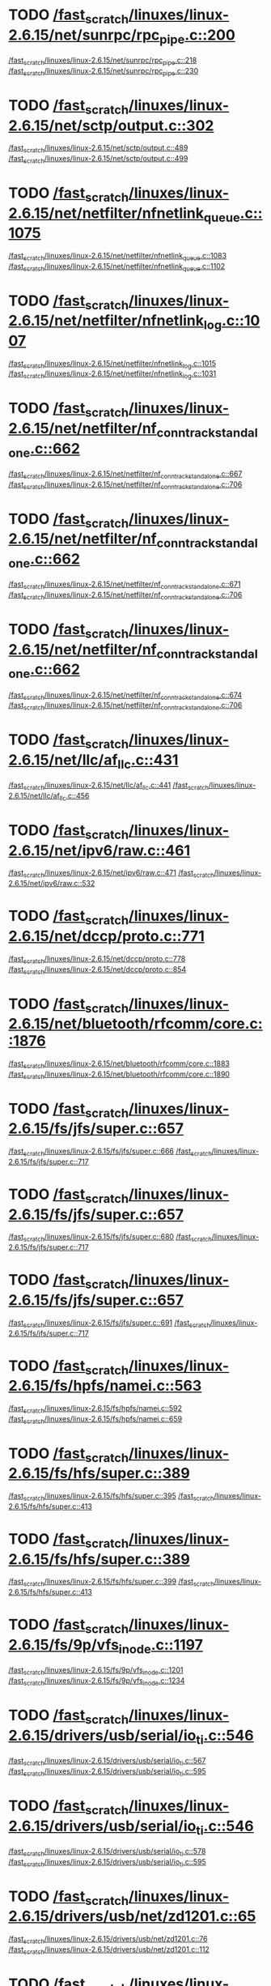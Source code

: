 * TODO [[view:/fast_scratch/linuxes/linux-2.6.15/net/sunrpc/rpc_pipe.c::face=ovl-face1::linb=200::colb=5::cole=8][/fast_scratch/linuxes/linux-2.6.15/net/sunrpc/rpc_pipe.c::200]]
[[view:/fast_scratch/linuxes/linux-2.6.15/net/sunrpc/rpc_pipe.c::face=ovl-face2::linb=218::colb=2::cole=4][/fast_scratch/linuxes/linux-2.6.15/net/sunrpc/rpc_pipe.c::218]]
[[view:/fast_scratch/linuxes/linux-2.6.15/net/sunrpc/rpc_pipe.c::face=ovl-face2::linb=230::colb=1::cole=7][/fast_scratch/linuxes/linux-2.6.15/net/sunrpc/rpc_pipe.c::230]]
* TODO [[view:/fast_scratch/linuxes/linux-2.6.15/net/sctp/output.c::face=ovl-face1::linb=302::colb=5::cole=8][/fast_scratch/linuxes/linux-2.6.15/net/sctp/output.c::302]]
[[view:/fast_scratch/linuxes/linux-2.6.15/net/sctp/output.c::face=ovl-face2::linb=489::colb=1::cole=3][/fast_scratch/linuxes/linux-2.6.15/net/sctp/output.c::489]]
[[view:/fast_scratch/linuxes/linux-2.6.15/net/sctp/output.c::face=ovl-face2::linb=499::colb=1::cole=7][/fast_scratch/linuxes/linux-2.6.15/net/sctp/output.c::499]]
* TODO [[view:/fast_scratch/linuxes/linux-2.6.15/net/netfilter/nfnetlink_queue.c::face=ovl-face1::linb=1075::colb=1::cole=3][/fast_scratch/linuxes/linux-2.6.15/net/netfilter/nfnetlink_queue.c::1075]]
[[view:/fast_scratch/linuxes/linux-2.6.15/net/netfilter/nfnetlink_queue.c::face=ovl-face2::linb=1083::colb=1::cole=3][/fast_scratch/linuxes/linux-2.6.15/net/netfilter/nfnetlink_queue.c::1083]]
[[view:/fast_scratch/linuxes/linux-2.6.15/net/netfilter/nfnetlink_queue.c::face=ovl-face2::linb=1102::colb=1::cole=7][/fast_scratch/linuxes/linux-2.6.15/net/netfilter/nfnetlink_queue.c::1102]]
* TODO [[view:/fast_scratch/linuxes/linux-2.6.15/net/netfilter/nfnetlink_log.c::face=ovl-face1::linb=1007::colb=1::cole=3][/fast_scratch/linuxes/linux-2.6.15/net/netfilter/nfnetlink_log.c::1007]]
[[view:/fast_scratch/linuxes/linux-2.6.15/net/netfilter/nfnetlink_log.c::face=ovl-face2::linb=1015::colb=1::cole=3][/fast_scratch/linuxes/linux-2.6.15/net/netfilter/nfnetlink_log.c::1015]]
[[view:/fast_scratch/linuxes/linux-2.6.15/net/netfilter/nfnetlink_log.c::face=ovl-face2::linb=1031::colb=1::cole=7][/fast_scratch/linuxes/linux-2.6.15/net/netfilter/nfnetlink_log.c::1031]]
* TODO [[view:/fast_scratch/linuxes/linux-2.6.15/net/netfilter/nf_conntrack_standalone.c::face=ovl-face1::linb=662::colb=1::cole=3][/fast_scratch/linuxes/linux-2.6.15/net/netfilter/nf_conntrack_standalone.c::662]]
[[view:/fast_scratch/linuxes/linux-2.6.15/net/netfilter/nf_conntrack_standalone.c::face=ovl-face2::linb=667::colb=1::cole=3][/fast_scratch/linuxes/linux-2.6.15/net/netfilter/nf_conntrack_standalone.c::667]]
[[view:/fast_scratch/linuxes/linux-2.6.15/net/netfilter/nf_conntrack_standalone.c::face=ovl-face2::linb=706::colb=1::cole=7][/fast_scratch/linuxes/linux-2.6.15/net/netfilter/nf_conntrack_standalone.c::706]]
* TODO [[view:/fast_scratch/linuxes/linux-2.6.15/net/netfilter/nf_conntrack_standalone.c::face=ovl-face1::linb=662::colb=1::cole=3][/fast_scratch/linuxes/linux-2.6.15/net/netfilter/nf_conntrack_standalone.c::662]]
[[view:/fast_scratch/linuxes/linux-2.6.15/net/netfilter/nf_conntrack_standalone.c::face=ovl-face2::linb=671::colb=1::cole=3][/fast_scratch/linuxes/linux-2.6.15/net/netfilter/nf_conntrack_standalone.c::671]]
[[view:/fast_scratch/linuxes/linux-2.6.15/net/netfilter/nf_conntrack_standalone.c::face=ovl-face2::linb=706::colb=1::cole=7][/fast_scratch/linuxes/linux-2.6.15/net/netfilter/nf_conntrack_standalone.c::706]]
* TODO [[view:/fast_scratch/linuxes/linux-2.6.15/net/netfilter/nf_conntrack_standalone.c::face=ovl-face1::linb=662::colb=1::cole=3][/fast_scratch/linuxes/linux-2.6.15/net/netfilter/nf_conntrack_standalone.c::662]]
[[view:/fast_scratch/linuxes/linux-2.6.15/net/netfilter/nf_conntrack_standalone.c::face=ovl-face2::linb=674::colb=1::cole=3][/fast_scratch/linuxes/linux-2.6.15/net/netfilter/nf_conntrack_standalone.c::674]]
[[view:/fast_scratch/linuxes/linux-2.6.15/net/netfilter/nf_conntrack_standalone.c::face=ovl-face2::linb=706::colb=1::cole=7][/fast_scratch/linuxes/linux-2.6.15/net/netfilter/nf_conntrack_standalone.c::706]]
* TODO [[view:/fast_scratch/linuxes/linux-2.6.15/net/llc/af_llc.c::face=ovl-face1::linb=431::colb=1::cole=3][/fast_scratch/linuxes/linux-2.6.15/net/llc/af_llc.c::431]]
[[view:/fast_scratch/linuxes/linux-2.6.15/net/llc/af_llc.c::face=ovl-face2::linb=441::colb=2::cole=4][/fast_scratch/linuxes/linux-2.6.15/net/llc/af_llc.c::441]]
[[view:/fast_scratch/linuxes/linux-2.6.15/net/llc/af_llc.c::face=ovl-face2::linb=456::colb=1::cole=7][/fast_scratch/linuxes/linux-2.6.15/net/llc/af_llc.c::456]]
* TODO [[view:/fast_scratch/linuxes/linux-2.6.15/net/ipv6/raw.c::face=ovl-face1::linb=461::colb=5::cole=8][/fast_scratch/linuxes/linux-2.6.15/net/ipv6/raw.c::461]]
[[view:/fast_scratch/linuxes/linux-2.6.15/net/ipv6/raw.c::face=ovl-face2::linb=471::colb=1::cole=3][/fast_scratch/linuxes/linux-2.6.15/net/ipv6/raw.c::471]]
[[view:/fast_scratch/linuxes/linux-2.6.15/net/ipv6/raw.c::face=ovl-face2::linb=532::colb=1::cole=7][/fast_scratch/linuxes/linux-2.6.15/net/ipv6/raw.c::532]]
* TODO [[view:/fast_scratch/linuxes/linux-2.6.15/net/dccp/proto.c::face=ovl-face1::linb=771::colb=1::cole=3][/fast_scratch/linuxes/linux-2.6.15/net/dccp/proto.c::771]]
[[view:/fast_scratch/linuxes/linux-2.6.15/net/dccp/proto.c::face=ovl-face2::linb=778::colb=1::cole=3][/fast_scratch/linuxes/linux-2.6.15/net/dccp/proto.c::778]]
[[view:/fast_scratch/linuxes/linux-2.6.15/net/dccp/proto.c::face=ovl-face2::linb=854::colb=1::cole=7][/fast_scratch/linuxes/linux-2.6.15/net/dccp/proto.c::854]]
* TODO [[view:/fast_scratch/linuxes/linux-2.6.15/net/bluetooth/rfcomm/core.c::face=ovl-face1::linb=1876::colb=1::cole=3][/fast_scratch/linuxes/linux-2.6.15/net/bluetooth/rfcomm/core.c::1876]]
[[view:/fast_scratch/linuxes/linux-2.6.15/net/bluetooth/rfcomm/core.c::face=ovl-face2::linb=1883::colb=1::cole=3][/fast_scratch/linuxes/linux-2.6.15/net/bluetooth/rfcomm/core.c::1883]]
[[view:/fast_scratch/linuxes/linux-2.6.15/net/bluetooth/rfcomm/core.c::face=ovl-face2::linb=1890::colb=1::cole=7][/fast_scratch/linuxes/linux-2.6.15/net/bluetooth/rfcomm/core.c::1890]]
* TODO [[view:/fast_scratch/linuxes/linux-2.6.15/fs/jfs/super.c::face=ovl-face1::linb=657::colb=1::cole=3][/fast_scratch/linuxes/linux-2.6.15/fs/jfs/super.c::657]]
[[view:/fast_scratch/linuxes/linux-2.6.15/fs/jfs/super.c::face=ovl-face2::linb=666::colb=1::cole=3][/fast_scratch/linuxes/linux-2.6.15/fs/jfs/super.c::666]]
[[view:/fast_scratch/linuxes/linux-2.6.15/fs/jfs/super.c::face=ovl-face2::linb=717::colb=1::cole=7][/fast_scratch/linuxes/linux-2.6.15/fs/jfs/super.c::717]]
* TODO [[view:/fast_scratch/linuxes/linux-2.6.15/fs/jfs/super.c::face=ovl-face1::linb=657::colb=1::cole=3][/fast_scratch/linuxes/linux-2.6.15/fs/jfs/super.c::657]]
[[view:/fast_scratch/linuxes/linux-2.6.15/fs/jfs/super.c::face=ovl-face2::linb=680::colb=2::cole=4][/fast_scratch/linuxes/linux-2.6.15/fs/jfs/super.c::680]]
[[view:/fast_scratch/linuxes/linux-2.6.15/fs/jfs/super.c::face=ovl-face2::linb=717::colb=1::cole=7][/fast_scratch/linuxes/linux-2.6.15/fs/jfs/super.c::717]]
* TODO [[view:/fast_scratch/linuxes/linux-2.6.15/fs/jfs/super.c::face=ovl-face1::linb=657::colb=1::cole=3][/fast_scratch/linuxes/linux-2.6.15/fs/jfs/super.c::657]]
[[view:/fast_scratch/linuxes/linux-2.6.15/fs/jfs/super.c::face=ovl-face2::linb=691::colb=1::cole=3][/fast_scratch/linuxes/linux-2.6.15/fs/jfs/super.c::691]]
[[view:/fast_scratch/linuxes/linux-2.6.15/fs/jfs/super.c::face=ovl-face2::linb=717::colb=1::cole=7][/fast_scratch/linuxes/linux-2.6.15/fs/jfs/super.c::717]]
* TODO [[view:/fast_scratch/linuxes/linux-2.6.15/fs/hpfs/namei.c::face=ovl-face1::linb=563::colb=1::cole=4][/fast_scratch/linuxes/linux-2.6.15/fs/hpfs/namei.c::563]]
[[view:/fast_scratch/linuxes/linux-2.6.15/fs/hpfs/namei.c::face=ovl-face2::linb=592::colb=3::cole=5][/fast_scratch/linuxes/linux-2.6.15/fs/hpfs/namei.c::592]]
[[view:/fast_scratch/linuxes/linux-2.6.15/fs/hpfs/namei.c::face=ovl-face2::linb=659::colb=1::cole=7][/fast_scratch/linuxes/linux-2.6.15/fs/hpfs/namei.c::659]]
* TODO [[view:/fast_scratch/linuxes/linux-2.6.15/fs/hfs/super.c::face=ovl-face1::linb=389::colb=1::cole=3][/fast_scratch/linuxes/linux-2.6.15/fs/hfs/super.c::389]]
[[view:/fast_scratch/linuxes/linux-2.6.15/fs/hfs/super.c::face=ovl-face2::linb=395::colb=1::cole=3][/fast_scratch/linuxes/linux-2.6.15/fs/hfs/super.c::395]]
[[view:/fast_scratch/linuxes/linux-2.6.15/fs/hfs/super.c::face=ovl-face2::linb=413::colb=1::cole=7][/fast_scratch/linuxes/linux-2.6.15/fs/hfs/super.c::413]]
* TODO [[view:/fast_scratch/linuxes/linux-2.6.15/fs/hfs/super.c::face=ovl-face1::linb=389::colb=1::cole=3][/fast_scratch/linuxes/linux-2.6.15/fs/hfs/super.c::389]]
[[view:/fast_scratch/linuxes/linux-2.6.15/fs/hfs/super.c::face=ovl-face2::linb=399::colb=1::cole=3][/fast_scratch/linuxes/linux-2.6.15/fs/hfs/super.c::399]]
[[view:/fast_scratch/linuxes/linux-2.6.15/fs/hfs/super.c::face=ovl-face2::linb=413::colb=1::cole=7][/fast_scratch/linuxes/linux-2.6.15/fs/hfs/super.c::413]]
* TODO [[view:/fast_scratch/linuxes/linux-2.6.15/fs/9p/vfs_inode.c::face=ovl-face1::linb=1197::colb=1::cole=3][/fast_scratch/linuxes/linux-2.6.15/fs/9p/vfs_inode.c::1197]]
[[view:/fast_scratch/linuxes/linux-2.6.15/fs/9p/vfs_inode.c::face=ovl-face2::linb=1201::colb=1::cole=3][/fast_scratch/linuxes/linux-2.6.15/fs/9p/vfs_inode.c::1201]]
[[view:/fast_scratch/linuxes/linux-2.6.15/fs/9p/vfs_inode.c::face=ovl-face2::linb=1234::colb=1::cole=7][/fast_scratch/linuxes/linux-2.6.15/fs/9p/vfs_inode.c::1234]]
* TODO [[view:/fast_scratch/linuxes/linux-2.6.15/drivers/usb/serial/io_ti.c::face=ovl-face1::linb=546::colb=5::cole=15][/fast_scratch/linuxes/linux-2.6.15/drivers/usb/serial/io_ti.c::546]]
[[view:/fast_scratch/linuxes/linux-2.6.15/drivers/usb/serial/io_ti.c::face=ovl-face2::linb=567::colb=1::cole=3][/fast_scratch/linuxes/linux-2.6.15/drivers/usb/serial/io_ti.c::567]]
[[view:/fast_scratch/linuxes/linux-2.6.15/drivers/usb/serial/io_ti.c::face=ovl-face2::linb=595::colb=1::cole=7][/fast_scratch/linuxes/linux-2.6.15/drivers/usb/serial/io_ti.c::595]]
* TODO [[view:/fast_scratch/linuxes/linux-2.6.15/drivers/usb/serial/io_ti.c::face=ovl-face1::linb=546::colb=5::cole=15][/fast_scratch/linuxes/linux-2.6.15/drivers/usb/serial/io_ti.c::546]]
[[view:/fast_scratch/linuxes/linux-2.6.15/drivers/usb/serial/io_ti.c::face=ovl-face2::linb=578::colb=1::cole=3][/fast_scratch/linuxes/linux-2.6.15/drivers/usb/serial/io_ti.c::578]]
[[view:/fast_scratch/linuxes/linux-2.6.15/drivers/usb/serial/io_ti.c::face=ovl-face2::linb=595::colb=1::cole=7][/fast_scratch/linuxes/linux-2.6.15/drivers/usb/serial/io_ti.c::595]]
* TODO [[view:/fast_scratch/linuxes/linux-2.6.15/drivers/usb/net/zd1201.c::face=ovl-face1::linb=65::colb=1::cole=3][/fast_scratch/linuxes/linux-2.6.15/drivers/usb/net/zd1201.c::65]]
[[view:/fast_scratch/linuxes/linux-2.6.15/drivers/usb/net/zd1201.c::face=ovl-face2::linb=76::colb=1::cole=3][/fast_scratch/linuxes/linux-2.6.15/drivers/usb/net/zd1201.c::76]]
[[view:/fast_scratch/linuxes/linux-2.6.15/drivers/usb/net/zd1201.c::face=ovl-face2::linb=112::colb=1::cole=7][/fast_scratch/linuxes/linux-2.6.15/drivers/usb/net/zd1201.c::112]]
* TODO [[view:/fast_scratch/linuxes/linux-2.6.15/drivers/usb/net/zd1201.c::face=ovl-face1::linb=1765::colb=1::cole=3][/fast_scratch/linuxes/linux-2.6.15/drivers/usb/net/zd1201.c::1765]]
[[view:/fast_scratch/linuxes/linux-2.6.15/drivers/usb/net/zd1201.c::face=ovl-face2::linb=1775::colb=1::cole=3][/fast_scratch/linuxes/linux-2.6.15/drivers/usb/net/zd1201.c::1775]]
[[view:/fast_scratch/linuxes/linux-2.6.15/drivers/usb/net/zd1201.c::face=ovl-face2::linb=1852::colb=1::cole=7][/fast_scratch/linuxes/linux-2.6.15/drivers/usb/net/zd1201.c::1852]]
* TODO [[view:/fast_scratch/linuxes/linux-2.6.15/drivers/usb/net/zd1201.c::face=ovl-face1::linb=1791::colb=1::cole=3][/fast_scratch/linuxes/linux-2.6.15/drivers/usb/net/zd1201.c::1791]]
[[view:/fast_scratch/linuxes/linux-2.6.15/drivers/usb/net/zd1201.c::face=ovl-face2::linb=1795::colb=1::cole=3][/fast_scratch/linuxes/linux-2.6.15/drivers/usb/net/zd1201.c::1795]]
[[view:/fast_scratch/linuxes/linux-2.6.15/drivers/usb/net/zd1201.c::face=ovl-face2::linb=1852::colb=1::cole=7][/fast_scratch/linuxes/linux-2.6.15/drivers/usb/net/zd1201.c::1852]]
* TODO [[view:/fast_scratch/linuxes/linux-2.6.15/drivers/usb/core/hcd-pci.c::face=ovl-face1::linb=216::colb=2::cole=4][/fast_scratch/linuxes/linux-2.6.15/drivers/usb/core/hcd-pci.c::216]]
[[view:/fast_scratch/linuxes/linux-2.6.15/drivers/usb/core/hcd-pci.c::face=ovl-face2::linb=255::colb=2::cole=4][/fast_scratch/linuxes/linux-2.6.15/drivers/usb/core/hcd-pci.c::255]]
[[view:/fast_scratch/linuxes/linux-2.6.15/drivers/usb/core/hcd-pci.c::face=ovl-face2::linb=305::colb=1::cole=7][/fast_scratch/linuxes/linux-2.6.15/drivers/usb/core/hcd-pci.c::305]]
* TODO [[view:/fast_scratch/linuxes/linux-2.6.15/drivers/serial/icom.c::face=ovl-face1::linb=1563::colb=1::cole=3][/fast_scratch/linuxes/linux-2.6.15/drivers/serial/icom.c::1563]]
[[view:/fast_scratch/linuxes/linux-2.6.15/drivers/serial/icom.c::face=ovl-face2::linb=1571::colb=1::cole=3][/fast_scratch/linuxes/linux-2.6.15/drivers/serial/icom.c::1571]]
[[view:/fast_scratch/linuxes/linux-2.6.15/drivers/serial/icom.c::face=ovl-face2::linb=1617::colb=8::cole=14][/fast_scratch/linuxes/linux-2.6.15/drivers/serial/icom.c::1617]]
* TODO [[view:/fast_scratch/linuxes/linux-2.6.15/drivers/serial/jsm/jsm_driver.c::face=ovl-face1::linb=141::colb=1::cole=3][/fast_scratch/linuxes/linux-2.6.15/drivers/serial/jsm/jsm_driver.c::141]]
[[view:/fast_scratch/linuxes/linux-2.6.15/drivers/serial/jsm/jsm_driver.c::face=ovl-face2::linb=159::colb=1::cole=3][/fast_scratch/linuxes/linux-2.6.15/drivers/serial/jsm/jsm_driver.c::159]]
[[view:/fast_scratch/linuxes/linux-2.6.15/drivers/serial/jsm/jsm_driver.c::face=ovl-face2::linb=182::colb=1::cole=7][/fast_scratch/linuxes/linux-2.6.15/drivers/serial/jsm/jsm_driver.c::182]]
* TODO [[view:/fast_scratch/linuxes/linux-2.6.15/drivers/scsi/3w-xxxx.c::face=ovl-face1::linb=2357::colb=1::cole=3][/fast_scratch/linuxes/linux-2.6.15/drivers/scsi/3w-xxxx.c::2357]]
[[view:/fast_scratch/linuxes/linux-2.6.15/drivers/scsi/3w-xxxx.c::face=ovl-face2::linb=2364::colb=1::cole=3][/fast_scratch/linuxes/linux-2.6.15/drivers/scsi/3w-xxxx.c::2364]]
[[view:/fast_scratch/linuxes/linux-2.6.15/drivers/scsi/3w-xxxx.c::face=ovl-face2::linb=2427::colb=1::cole=7][/fast_scratch/linuxes/linux-2.6.15/drivers/scsi/3w-xxxx.c::2427]]
* TODO [[view:/fast_scratch/linuxes/linux-2.6.15/drivers/scsi/3w-9xxx.c::face=ovl-face1::linb=2067::colb=1::cole=3][/fast_scratch/linuxes/linux-2.6.15/drivers/scsi/3w-9xxx.c::2067]]
[[view:/fast_scratch/linuxes/linux-2.6.15/drivers/scsi/3w-9xxx.c::face=ovl-face2::linb=2079::colb=1::cole=3][/fast_scratch/linuxes/linux-2.6.15/drivers/scsi/3w-9xxx.c::2079]]
[[view:/fast_scratch/linuxes/linux-2.6.15/drivers/scsi/3w-9xxx.c::face=ovl-face2::linb=2151::colb=1::cole=7][/fast_scratch/linuxes/linux-2.6.15/drivers/scsi/3w-9xxx.c::2151]]
* TODO [[view:/fast_scratch/linuxes/linux-2.6.15/drivers/scsi/lpfc/lpfc_init.c::face=ovl-face1::linb=1350::colb=1::cole=3][/fast_scratch/linuxes/linux-2.6.15/drivers/scsi/lpfc/lpfc_init.c::1350]]
[[view:/fast_scratch/linuxes/linux-2.6.15/drivers/scsi/lpfc/lpfc_init.c::face=ovl-face2::linb=1426::colb=1::cole=3][/fast_scratch/linuxes/linux-2.6.15/drivers/scsi/lpfc/lpfc_init.c::1426]]
[[view:/fast_scratch/linuxes/linux-2.6.15/drivers/scsi/lpfc/lpfc_init.c::face=ovl-face2::linb=1603::colb=1::cole=7][/fast_scratch/linuxes/linux-2.6.15/drivers/scsi/lpfc/lpfc_init.c::1603]]
* TODO [[view:/fast_scratch/linuxes/linux-2.6.15/drivers/scsi/aacraid/linit.c::face=ovl-face1::linb=754::colb=1::cole=3][/fast_scratch/linuxes/linux-2.6.15/drivers/scsi/aacraid/linit.c::754]]
[[view:/fast_scratch/linuxes/linux-2.6.15/drivers/scsi/aacraid/linit.c::face=ovl-face2::linb=772::colb=1::cole=3][/fast_scratch/linuxes/linux-2.6.15/drivers/scsi/aacraid/linit.c::772]]
[[view:/fast_scratch/linuxes/linux-2.6.15/drivers/scsi/aacraid/linit.c::face=ovl-face2::linb=906::colb=1::cole=7][/fast_scratch/linuxes/linux-2.6.15/drivers/scsi/aacraid/linit.c::906]]
* TODO [[view:/fast_scratch/linuxes/linux-2.6.15/drivers/scsi/aacraid/linit.c::face=ovl-face1::linb=754::colb=1::cole=3][/fast_scratch/linuxes/linux-2.6.15/drivers/scsi/aacraid/linit.c::754]]
[[view:/fast_scratch/linuxes/linux-2.6.15/drivers/scsi/aacraid/linit.c::face=ovl-face2::linb=789::colb=1::cole=3][/fast_scratch/linuxes/linux-2.6.15/drivers/scsi/aacraid/linit.c::789]]
[[view:/fast_scratch/linuxes/linux-2.6.15/drivers/scsi/aacraid/linit.c::face=ovl-face2::linb=906::colb=1::cole=7][/fast_scratch/linuxes/linux-2.6.15/drivers/scsi/aacraid/linit.c::906]]
* TODO [[view:/fast_scratch/linuxes/linux-2.6.15/drivers/scsi/aacraid/linit.c::face=ovl-face1::linb=754::colb=1::cole=3][/fast_scratch/linuxes/linux-2.6.15/drivers/scsi/aacraid/linit.c::754]]
[[view:/fast_scratch/linuxes/linux-2.6.15/drivers/scsi/aacraid/linit.c::face=ovl-face2::linb=797::colb=1::cole=3][/fast_scratch/linuxes/linux-2.6.15/drivers/scsi/aacraid/linit.c::797]]
[[view:/fast_scratch/linuxes/linux-2.6.15/drivers/scsi/aacraid/linit.c::face=ovl-face2::linb=906::colb=1::cole=7][/fast_scratch/linuxes/linux-2.6.15/drivers/scsi/aacraid/linit.c::906]]
* TODO [[view:/fast_scratch/linuxes/linux-2.6.15/drivers/scsi/aacraid/linit.c::face=ovl-face1::linb=754::colb=1::cole=3][/fast_scratch/linuxes/linux-2.6.15/drivers/scsi/aacraid/linit.c::754]]
[[view:/fast_scratch/linuxes/linux-2.6.15/drivers/scsi/aacraid/linit.c::face=ovl-face2::linb=812::colb=1::cole=3][/fast_scratch/linuxes/linux-2.6.15/drivers/scsi/aacraid/linit.c::812]]
[[view:/fast_scratch/linuxes/linux-2.6.15/drivers/scsi/aacraid/linit.c::face=ovl-face2::linb=906::colb=1::cole=7][/fast_scratch/linuxes/linux-2.6.15/drivers/scsi/aacraid/linit.c::906]]
* TODO [[view:/fast_scratch/linuxes/linux-2.6.15/drivers/s390/scsi/zfcp_fsf.c::face=ovl-face1::linb=773::colb=1::cole=3][/fast_scratch/linuxes/linux-2.6.15/drivers/s390/scsi/zfcp_fsf.c::773]]
[[view:/fast_scratch/linuxes/linux-2.6.15/drivers/s390/scsi/zfcp_fsf.c::face=ovl-face2::linb=787::colb=1::cole=3][/fast_scratch/linuxes/linux-2.6.15/drivers/s390/scsi/zfcp_fsf.c::787]]
[[view:/fast_scratch/linuxes/linux-2.6.15/drivers/s390/scsi/zfcp_fsf.c::face=ovl-face2::linb=820::colb=1::cole=7][/fast_scratch/linuxes/linux-2.6.15/drivers/s390/scsi/zfcp_fsf.c::820]]
* TODO [[view:/fast_scratch/linuxes/linux-2.6.15/drivers/net/skge.c::face=ovl-face1::linb=3273::colb=1::cole=3][/fast_scratch/linuxes/linux-2.6.15/drivers/net/skge.c::3273]]
[[view:/fast_scratch/linuxes/linux-2.6.15/drivers/net/skge.c::face=ovl-face2::linb=3280::colb=1::cole=3][/fast_scratch/linuxes/linux-2.6.15/drivers/net/skge.c::3280]]
[[view:/fast_scratch/linuxes/linux-2.6.15/drivers/net/skge.c::face=ovl-face2::linb=3320::colb=1::cole=7][/fast_scratch/linuxes/linux-2.6.15/drivers/net/skge.c::3320]]
* TODO [[view:/fast_scratch/linuxes/linux-2.6.15/drivers/net/pci-skeleton.c::face=ovl-face1::linb=656::colb=1::cole=3][/fast_scratch/linuxes/linux-2.6.15/drivers/net/pci-skeleton.c::656]]
[[view:/fast_scratch/linuxes/linux-2.6.15/drivers/net/pci-skeleton.c::face=ovl-face2::linb=715::colb=1::cole=3][/fast_scratch/linuxes/linux-2.6.15/drivers/net/pci-skeleton.c::715]]
[[view:/fast_scratch/linuxes/linux-2.6.15/drivers/net/pci-skeleton.c::face=ovl-face2::linb=732::colb=1::cole=7][/fast_scratch/linuxes/linux-2.6.15/drivers/net/pci-skeleton.c::732]]
* TODO [[view:/fast_scratch/linuxes/linux-2.6.15/drivers/net/dl2k.c::face=ovl-face1::linb=148::colb=1::cole=3][/fast_scratch/linuxes/linux-2.6.15/drivers/net/dl2k.c::148]]
[[view:/fast_scratch/linuxes/linux-2.6.15/drivers/net/dl2k.c::face=ovl-face2::linb=255::colb=1::cole=3][/fast_scratch/linuxes/linux-2.6.15/drivers/net/dl2k.c::255]]
[[view:/fast_scratch/linuxes/linux-2.6.15/drivers/net/dl2k.c::face=ovl-face2::linb=331::colb=1::cole=7][/fast_scratch/linuxes/linux-2.6.15/drivers/net/dl2k.c::331]]
* TODO [[view:/fast_scratch/linuxes/linux-2.6.15/drivers/net/dl2k.c::face=ovl-face1::linb=148::colb=1::cole=3][/fast_scratch/linuxes/linux-2.6.15/drivers/net/dl2k.c::148]]
[[view:/fast_scratch/linuxes/linux-2.6.15/drivers/net/dl2k.c::face=ovl-face2::linb=261::colb=1::cole=3][/fast_scratch/linuxes/linux-2.6.15/drivers/net/dl2k.c::261]]
[[view:/fast_scratch/linuxes/linux-2.6.15/drivers/net/dl2k.c::face=ovl-face2::linb=331::colb=1::cole=7][/fast_scratch/linuxes/linux-2.6.15/drivers/net/dl2k.c::331]]
* TODO [[view:/fast_scratch/linuxes/linux-2.6.15/drivers/net/amd8111e.c::face=ovl-face1::linb=1994::colb=1::cole=3][/fast_scratch/linuxes/linux-2.6.15/drivers/net/amd8111e.c::1994]]
[[view:/fast_scratch/linuxes/linux-2.6.15/drivers/net/amd8111e.c::face=ovl-face2::linb=2003::colb=1::cole=3][/fast_scratch/linuxes/linux-2.6.15/drivers/net/amd8111e.c::2003]]
[[view:/fast_scratch/linuxes/linux-2.6.15/drivers/net/amd8111e.c::face=ovl-face2::linb=2147::colb=1::cole=7][/fast_scratch/linuxes/linux-2.6.15/drivers/net/amd8111e.c::2147]]
* TODO [[view:/fast_scratch/linuxes/linux-2.6.15/drivers/net/wireless/orinoco_plx.c::face=ovl-face1::linb=202::colb=1::cole=3][/fast_scratch/linuxes/linux-2.6.15/drivers/net/wireless/orinoco_plx.c::202]]
[[view:/fast_scratch/linuxes/linux-2.6.15/drivers/net/wireless/orinoco_plx.c::face=ovl-face2::linb=213::colb=1::cole=3][/fast_scratch/linuxes/linux-2.6.15/drivers/net/wireless/orinoco_plx.c::213]]
[[view:/fast_scratch/linuxes/linux-2.6.15/drivers/net/wireless/orinoco_plx.c::face=ovl-face2::linb=324::colb=1::cole=7][/fast_scratch/linuxes/linux-2.6.15/drivers/net/wireless/orinoco_plx.c::324]]
* TODO [[view:/fast_scratch/linuxes/linux-2.6.15/drivers/net/wireless/orinoco_pci.c::face=ovl-face1::linb=187::colb=1::cole=3][/fast_scratch/linuxes/linux-2.6.15/drivers/net/wireless/orinoco_pci.c::187]]
[[view:/fast_scratch/linuxes/linux-2.6.15/drivers/net/wireless/orinoco_pci.c::face=ovl-face2::linb=196::colb=1::cole=3][/fast_scratch/linuxes/linux-2.6.15/drivers/net/wireless/orinoco_pci.c::196]]
[[view:/fast_scratch/linuxes/linux-2.6.15/drivers/net/wireless/orinoco_pci.c::face=ovl-face2::linb=263::colb=1::cole=7][/fast_scratch/linuxes/linux-2.6.15/drivers/net/wireless/orinoco_pci.c::263]]
* TODO [[view:/fast_scratch/linuxes/linux-2.6.15/drivers/net/irda/sa1100_ir.c::face=ovl-face1::linb=906::colb=1::cole=3][/fast_scratch/linuxes/linux-2.6.15/drivers/net/irda/sa1100_ir.c::906]]
[[view:/fast_scratch/linuxes/linux-2.6.15/drivers/net/irda/sa1100_ir.c::face=ovl-face2::linb=910::colb=1::cole=3][/fast_scratch/linuxes/linux-2.6.15/drivers/net/irda/sa1100_ir.c::910]]
[[view:/fast_scratch/linuxes/linux-2.6.15/drivers/net/irda/sa1100_ir.c::face=ovl-face2::linb=984::colb=1::cole=7][/fast_scratch/linuxes/linux-2.6.15/drivers/net/irda/sa1100_ir.c::984]]
* TODO [[view:/fast_scratch/linuxes/linux-2.6.15/drivers/net/irda/pxaficp_ir.c::face=ovl-face1::linb=766::colb=1::cole=3][/fast_scratch/linuxes/linux-2.6.15/drivers/net/irda/pxaficp_ir.c::766]]
[[view:/fast_scratch/linuxes/linux-2.6.15/drivers/net/irda/pxaficp_ir.c::face=ovl-face2::linb=770::colb=1::cole=3][/fast_scratch/linuxes/linux-2.6.15/drivers/net/irda/pxaficp_ir.c::770]]
[[view:/fast_scratch/linuxes/linux-2.6.15/drivers/net/irda/pxaficp_ir.c::face=ovl-face2::linb=823::colb=1::cole=7][/fast_scratch/linuxes/linux-2.6.15/drivers/net/irda/pxaficp_ir.c::823]]
* TODO [[view:/fast_scratch/linuxes/linux-2.6.15/drivers/net/irda/irtty-sir.c::face=ovl-face1::linb=490::colb=5::cole=8][/fast_scratch/linuxes/linux-2.6.15/drivers/net/irda/irtty-sir.c::490]]
[[view:/fast_scratch/linuxes/linux-2.6.15/drivers/net/irda/irtty-sir.c::face=ovl-face2::linb=524::colb=1::cole=3][/fast_scratch/linuxes/linux-2.6.15/drivers/net/irda/irtty-sir.c::524]]
[[view:/fast_scratch/linuxes/linux-2.6.15/drivers/net/irda/irtty-sir.c::face=ovl-face2::linb=547::colb=1::cole=7][/fast_scratch/linuxes/linux-2.6.15/drivers/net/irda/irtty-sir.c::547]]
* TODO [[view:/fast_scratch/linuxes/linux-2.6.15/drivers/media/video/cpia_usb.c::face=ovl-face1::linb=180::colb=10::cole=16][/fast_scratch/linuxes/linux-2.6.15/drivers/media/video/cpia_usb.c::180]]
[[view:/fast_scratch/linuxes/linux-2.6.15/drivers/media/video/cpia_usb.c::face=ovl-face2::linb=260::colb=1::cole=3][/fast_scratch/linuxes/linux-2.6.15/drivers/media/video/cpia_usb.c::260]]
[[view:/fast_scratch/linuxes/linux-2.6.15/drivers/media/video/cpia_usb.c::face=ovl-face2::linb=290::colb=1::cole=7][/fast_scratch/linuxes/linux-2.6.15/drivers/media/video/cpia_usb.c::290]]
* TODO [[view:/fast_scratch/linuxes/linux-2.6.15/drivers/media/video/cpia_usb.c::face=ovl-face1::linb=180::colb=10::cole=16][/fast_scratch/linuxes/linux-2.6.15/drivers/media/video/cpia_usb.c::180]]
[[view:/fast_scratch/linuxes/linux-2.6.15/drivers/media/video/cpia_usb.c::face=ovl-face2::linb=266::colb=1::cole=3][/fast_scratch/linuxes/linux-2.6.15/drivers/media/video/cpia_usb.c::266]]
[[view:/fast_scratch/linuxes/linux-2.6.15/drivers/media/video/cpia_usb.c::face=ovl-face2::linb=290::colb=1::cole=7][/fast_scratch/linuxes/linux-2.6.15/drivers/media/video/cpia_usb.c::290]]
* TODO [[view:/fast_scratch/linuxes/linux-2.6.15/drivers/md/dm-ioctl.c::face=ovl-face1::linb=1139::colb=1::cole=3][/fast_scratch/linuxes/linux-2.6.15/drivers/md/dm-ioctl.c::1139]]
[[view:/fast_scratch/linuxes/linux-2.6.15/drivers/md/dm-ioctl.c::face=ovl-face2::linb=1145::colb=1::cole=3][/fast_scratch/linuxes/linux-2.6.15/drivers/md/dm-ioctl.c::1145]]
[[view:/fast_scratch/linuxes/linux-2.6.15/drivers/md/dm-ioctl.c::face=ovl-face2::linb=1169::colb=1::cole=7][/fast_scratch/linuxes/linux-2.6.15/drivers/md/dm-ioctl.c::1169]]
* TODO [[view:/fast_scratch/linuxes/linux-2.6.15/drivers/infiniband/core/sysfs.c::face=ovl-face1::linb=536::colb=1::cole=3][/fast_scratch/linuxes/linux-2.6.15/drivers/infiniband/core/sysfs.c::536]]
[[view:/fast_scratch/linuxes/linux-2.6.15/drivers/infiniband/core/sysfs.c::face=ovl-face2::linb=541::colb=1::cole=3][/fast_scratch/linuxes/linux-2.6.15/drivers/infiniband/core/sysfs.c::541]]
[[view:/fast_scratch/linuxes/linux-2.6.15/drivers/infiniband/core/sysfs.c::face=ovl-face2::linb=585::colb=1::cole=7][/fast_scratch/linuxes/linux-2.6.15/drivers/infiniband/core/sysfs.c::585]]
* TODO [[view:/fast_scratch/linuxes/linux-2.6.15/drivers/infiniband/core/sysfs.c::face=ovl-face1::linb=545::colb=1::cole=3][/fast_scratch/linuxes/linux-2.6.15/drivers/infiniband/core/sysfs.c::545]]
[[view:/fast_scratch/linuxes/linux-2.6.15/drivers/infiniband/core/sysfs.c::face=ovl-face2::linb=551::colb=1::cole=3][/fast_scratch/linuxes/linux-2.6.15/drivers/infiniband/core/sysfs.c::551]]
[[view:/fast_scratch/linuxes/linux-2.6.15/drivers/infiniband/core/sysfs.c::face=ovl-face2::linb=585::colb=1::cole=7][/fast_scratch/linuxes/linux-2.6.15/drivers/infiniband/core/sysfs.c::585]]
* TODO [[view:/fast_scratch/linuxes/linux-2.6.15/drivers/infiniband/core/cm.c::face=ovl-face1::linb=886::colb=1::cole=3][/fast_scratch/linuxes/linux-2.6.15/drivers/infiniband/core/cm.c::886]]
[[view:/fast_scratch/linuxes/linux-2.6.15/drivers/infiniband/core/cm.c::face=ovl-face2::linb=901::colb=1::cole=3][/fast_scratch/linuxes/linux-2.6.15/drivers/infiniband/core/cm.c::901]]
[[view:/fast_scratch/linuxes/linux-2.6.15/drivers/infiniband/core/cm.c::face=ovl-face2::linb=954::colb=5::cole=11][/fast_scratch/linuxes/linux-2.6.15/drivers/infiniband/core/cm.c::954]]
* TODO [[view:/fast_scratch/linuxes/linux-2.6.15/drivers/ide/arm/rapide.c::face=ovl-face1::linb=63::colb=1::cole=3][/fast_scratch/linuxes/linux-2.6.15/drivers/ide/arm/rapide.c::63]]
[[view:/fast_scratch/linuxes/linux-2.6.15/drivers/ide/arm/rapide.c::face=ovl-face2::linb=74::colb=1::cole=3][/fast_scratch/linuxes/linux-2.6.15/drivers/ide/arm/rapide.c::74]]
[[view:/fast_scratch/linuxes/linux-2.6.15/drivers/ide/arm/rapide.c::face=ovl-face2::linb=88::colb=1::cole=7][/fast_scratch/linuxes/linux-2.6.15/drivers/ide/arm/rapide.c::88]]
* TODO [[view:/fast_scratch/linuxes/linux-2.6.15/drivers/char/tlclk.c::face=ovl-face1::linb=743::colb=1::cole=3][/fast_scratch/linuxes/linux-2.6.15/drivers/char/tlclk.c::743]]
[[view:/fast_scratch/linuxes/linux-2.6.15/drivers/char/tlclk.c::face=ovl-face2::linb=748::colb=1::cole=3][/fast_scratch/linuxes/linux-2.6.15/drivers/char/tlclk.c::748]]
[[view:/fast_scratch/linuxes/linux-2.6.15/drivers/char/tlclk.c::face=ovl-face2::linb=805::colb=1::cole=7][/fast_scratch/linuxes/linux-2.6.15/drivers/char/tlclk.c::805]]
* TODO [[view:/fast_scratch/linuxes/linux-2.6.15/drivers/cdrom/gscd.c::face=ovl-face1::linb=901::colb=5::cole=8][/fast_scratch/linuxes/linux-2.6.15/drivers/cdrom/gscd.c::901]]
[[view:/fast_scratch/linuxes/linux-2.6.15/drivers/cdrom/gscd.c::face=ovl-face2::linb=952::colb=1::cole=3][/fast_scratch/linuxes/linux-2.6.15/drivers/cdrom/gscd.c::952]]
[[view:/fast_scratch/linuxes/linux-2.6.15/drivers/cdrom/gscd.c::face=ovl-face2::linb=986::colb=1::cole=7][/fast_scratch/linuxes/linux-2.6.15/drivers/cdrom/gscd.c::986]]
* TODO [[view:/fast_scratch/linuxes/linux-2.6.15/drivers/cdrom/aztcd.c::face=ovl-face1::linb=1698::colb=5::cole=8][/fast_scratch/linuxes/linux-2.6.15/drivers/cdrom/aztcd.c::1698]]
[[view:/fast_scratch/linuxes/linux-2.6.15/drivers/cdrom/aztcd.c::face=ovl-face2::linb=1902::colb=1::cole=3][/fast_scratch/linuxes/linux-2.6.15/drivers/cdrom/aztcd.c::1902]]
[[view:/fast_scratch/linuxes/linux-2.6.15/drivers/cdrom/aztcd.c::face=ovl-face2::linb=1938::colb=1::cole=7][/fast_scratch/linuxes/linux-2.6.15/drivers/cdrom/aztcd.c::1938]]
* TODO [[view:/fast_scratch/linuxes/linux-2.6.15/drivers/atm/atmtcp.c::face=ovl-face1::linb=289::colb=5::cole=11][/fast_scratch/linuxes/linux-2.6.15/drivers/atm/atmtcp.c::289]]
[[view:/fast_scratch/linuxes/linux-2.6.15/drivers/atm/atmtcp.c::face=ovl-face2::linb=302::colb=1::cole=3][/fast_scratch/linuxes/linux-2.6.15/drivers/atm/atmtcp.c::302]]
[[view:/fast_scratch/linuxes/linux-2.6.15/drivers/atm/atmtcp.c::face=ovl-face2::linb=320::colb=1::cole=7][/fast_scratch/linuxes/linux-2.6.15/drivers/atm/atmtcp.c::320]]
* TODO [[view:/fast_scratch/linuxes/linux-2.6.15/drivers/acorn/block/mfmhd.c::face=ovl-face1::linb=1270::colb=1::cole=3][/fast_scratch/linuxes/linux-2.6.15/drivers/acorn/block/mfmhd.c::1270]]
[[view:/fast_scratch/linuxes/linux-2.6.15/drivers/acorn/block/mfmhd.c::face=ovl-face2::linb=1279::colb=1::cole=3][/fast_scratch/linuxes/linux-2.6.15/drivers/acorn/block/mfmhd.c::1279]]
[[view:/fast_scratch/linuxes/linux-2.6.15/drivers/acorn/block/mfmhd.c::face=ovl-face2::linb=1330::colb=1::cole=7][/fast_scratch/linuxes/linux-2.6.15/drivers/acorn/block/mfmhd.c::1330]]
* TODO [[view:/fast_scratch/linuxes/linux-2.6.15/drivers/acorn/block/mfmhd.c::face=ovl-face1::linb=1270::colb=1::cole=3][/fast_scratch/linuxes/linux-2.6.15/drivers/acorn/block/mfmhd.c::1270]]
[[view:/fast_scratch/linuxes/linux-2.6.15/drivers/acorn/block/mfmhd.c::face=ovl-face2::linb=1293::colb=2::cole=4][/fast_scratch/linuxes/linux-2.6.15/drivers/acorn/block/mfmhd.c::1293]]
[[view:/fast_scratch/linuxes/linux-2.6.15/drivers/acorn/block/mfmhd.c::face=ovl-face2::linb=1330::colb=1::cole=7][/fast_scratch/linuxes/linux-2.6.15/drivers/acorn/block/mfmhd.c::1330]]
